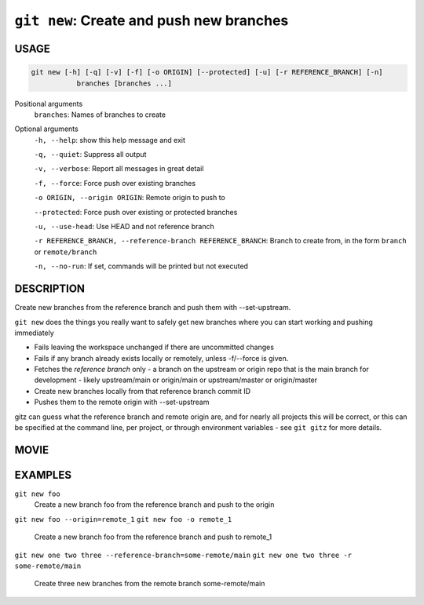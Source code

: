 ``git new``: Create and push new branches
-----------------------------------------

USAGE
=====

.. code-block:: bash

    git new [-h] [-q] [-v] [-f] [-o ORIGIN] [--protected] [-u] [-r REFERENCE_BRANCH] [-n]
               branches [branches ...]

Positional arguments
  ``branches``: Names of branches to create

Optional arguments
  ``-h, --help``: show this help message and exit

  ``-q, --quiet``: Suppress all output

  ``-v, --verbose``: Report all messages in great detail

  ``-f, --force``: Force push over existing branches

  ``-o ORIGIN, --origin ORIGIN``: Remote origin to push to

  ``--protected``: Force push over existing or protected branches

  ``-u, --use-head``: Use HEAD and not reference branch

  ``-r REFERENCE_BRANCH, --reference-branch REFERENCE_BRANCH``: Branch to create from, in the form ``branch`` or ``remote/branch``

  ``-n, --no-run``: If set, commands will be printed but not executed

DESCRIPTION
===========

Create new branches from the reference branch and push them with
--set-upstream.

``git new`` does the things you really want to safely get new branches
where you can start working and pushing immediately

- Fails leaving the workspace unchanged if there are uncommitted changes

- Fails if any branch already exists locally or remotely, unless -f/--force
  is given.

- Fetches the *reference branch* only - a branch on the upstream or origin repo
  that is the main branch for development - likely upstream/main or origin/main
  or upstream/master or origin/master

- Create new branches locally from that reference branch commit ID

- Pushes them to the remote origin with --set-upstream

gitz can guess what the reference branch and remote origin are, and for
nearly all projects this will be correct, or this can be specified at the
command line, per project, or through environment variables - see ``git gitz``
for more details.

MOVIE
=====

.. figure:: https://raw.githubusercontent.com/rec/gitz/master/doc/movies/git-new.svg?sanitize=true
    :align: center
    :alt: git-new.svg

EXAMPLES
========

``git new foo``
    Create a new branch foo from the reference branch and push to the origin

``git new foo --origin=remote_1``
``git new foo -o remote_1``
    Create a new branch foo from the reference branch and push to remote_1

``git new one two three --reference-branch=some-remote/main``
``git new one two three -r some-remote/main``
    Create three new branches from the remote branch some-remote/main
